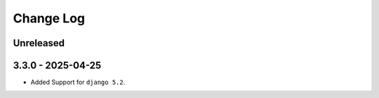 Change Log
==========

..
   All enhancements and patches to eventtracking will be documented
   in this file.  It adheres to the structure of http://keepachangelog.com/ ,
   but in reStructuredText instead of Markdown (for ease of incorporation into
   Sphinx documentation and the PyPI description).
   This project adheres to Semantic Versioning (http://semver.org/).

.. There should always be an "Unreleased" section for changes pending release.
Unreleased
----------

3.3.0 - 2025-04-25
---------------------
* Added Support for ``django 5.2``.